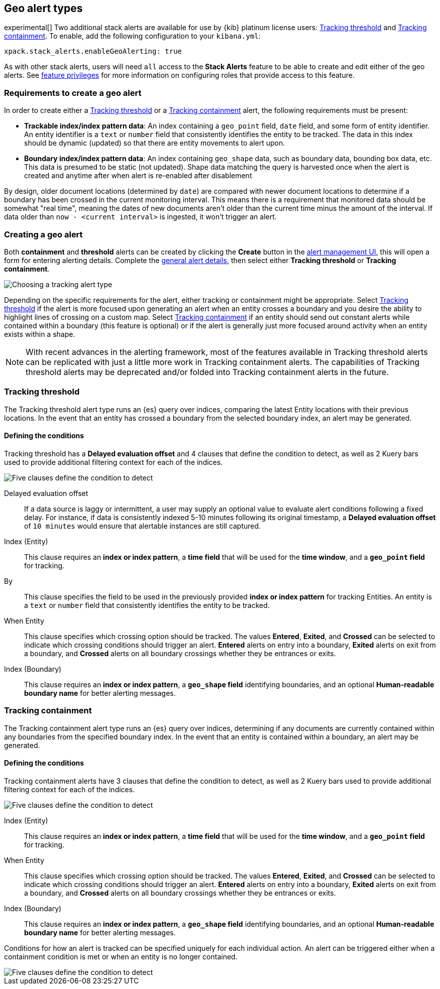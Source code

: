 [role="xpack"]
[[geo-alert-types]]
== Geo alert types

experimental[] Two additional stack alerts are available for use by {kib} platinum license users:
<<alert-type-tracking-threshold>> and <<alert-type-tracking-containment>>. To enable,
add the following configuration to your `kibana.yml`:

```
xpack.stack_alerts.enableGeoAlerting: true
```


As with other stack alerts, users will need `all` access to the *Stack Alerts* feature
to be able to create and edit either of the geo alerts.
See <<kibana-feature-privileges, feature privileges>> for more information on configuring roles that provide access to this feature. 

[float]
=== Requirements to create a geo alert

In order to create either a <<alert-type-tracking-threshold>> or a <<alert-type-tracking-containment>> alert, the
following requirements must be present:

- *Trackable index/index pattern data*: An index containing a `geo_point` field, `date` field,
and some form of entity identifier. An entity identifier is a `text` or `number`
field that consistently identifies the entity to be tracked. The data in this index should be dynamic
(updated) so that there are entity movements to alert upon.
- *Boundary index/index pattern data*: An index containing `geo_shape` data, such as boundary data, bounding box data, etc.
This data is presumed to be static (not updated). Shape data matching the query is
harvested once when the alert is created and anytime after when alert is re-enabled
after disablement

By design, older document locations (determined by `date`) are
compared with newer document locations to determine if a boundary has been crossed
in the current monitoring interval. This means there is a requirement that monitored
data should be somewhat "real time", meaning the dates of new documents aren't older
than the current time minus the amount of the interval. If data older than
`now - <current interval>` is ingested, it won't trigger an alert.

[float]
=== Creating a geo alert
Both *containment* and *threshold* alerts can be created by clicking the *Create*
button in the <<alert-management, alert management UI>>, this will open a form for
entering alerting details. Complete the <<defining-alerts-general-details, general alert details>>,
then select either *Tracking threshold* or *Tracking containment*.

[role="screenshot"]
image::images/alert-types-tracking-select.png[Choosing a tracking alert type]

Depending on the specific requirements for the alert, either tracking or containment
might be appropriate. Select <<alert-type-tracking-threshold>> if the alert is more
focused upon generating an alert when an entity crosses a boundary and you desire the
ability to highlight lines of crossing on a custom map. Select  
<<alert-type-tracking-containment>> if an entity should send out constant alerts
while contained within a boundary (this feature is optional) or if the alert is generally
just more focused around activity when an entity exists within a shape.

[NOTE]
==================================================
With recent advances in the alerting framework, most of the features
available in Tracking threshold alerts can be replicated with just
a little more work in Tracking containment alerts. The capabilities of Tracking
threshold alerts may be deprecated and/or folded into Tracking containment alerts
in the future.
==================================================

[float]
[[alert-type-tracking-threshold]]
=== Tracking threshold
The Tracking threshold alert type runs an {es} query over indices, comparing the latest
Entity locations with their previous locations. In the event that an entity has crossed a
boundary from the selected boundary index, an alert may be generated.

[float]
==== Defining the conditions
Tracking threshold has a *Delayed evaluation offset* and 4 clauses that define the
condition to detect, as well as 2 Kuery bars used to provide additional filtering
context for each of the indices.

[role="screenshot"]
image::images/alert-types-tracking-threshold-conditions.png[Five clauses define the condition to detect]


Delayed evaluation offset:: If a data source is laggy or intermittent, a user may supply
an optional value to evaluate alert conditions following a fixed delay. For instance, if data
is consistently indexed 5-10 minutes following its original timestamp, a *Delayed evaluation
offset* of `10 minutes` would ensure that alertable instances are still captured.
Index (Entity):: This clause requires an *index or index pattern*, a *time field* that will be used for the *time window*, and a *`geo_point` field* for tracking.
By:: This clause specifies the field to be used in the previously provided
*index or index pattern* for tracking Entities. An entity is a `text`
or `number` field that consistently identifies the entity to be tracked. 
When Entity:: This clause specifies which crossing option should be tracked. The values
*Entered*, *Exited*, and *Crossed* can be selected to indicate which crossing conditions
should trigger an alert. *Entered* alerts on entry into a boundary, *Exited* alerts on exit
from a boundary, and *Crossed* alerts on all boundary crossings whether they be entrances
or exits.
Index (Boundary):: This clause requires an *index or index pattern*, a *`geo_shape` field*
identifying boundaries, and an optional *Human-readable boundary name* for better alerting
messages.

[float]
[[alert-type-tracking-containment]]
=== Tracking containment
The Tracking containment alert type runs an {es} query over indices, determining if any
documents are currently contained within any boundaries from the specified boundary index.
In the event that an entity is contained within a boundary, an alert may be generated.

[float]
==== Defining the conditions
Tracking containment alerts have 3 clauses that define the condition to detect,
as well as 2 Kuery bars used to provide additional filtering context for each of the indices.

[role="screenshot"]
image::images/alert-types-tracking-containment-conditions.png[Five clauses define the condition to detect]

Index (Entity):: This clause requires an *index or index pattern*, a *time field* that will be used for the *time window*, and a *`geo_point` field* for tracking.
When Entity:: This clause specifies which crossing option should be tracked. The values
*Entered*, *Exited*, and *Crossed* can be selected to indicate which crossing conditions
should trigger an alert. *Entered* alerts on entry into a boundary, *Exited* alerts on exit
from a boundary, and *Crossed* alerts on all boundary crossings whether they be entrances
or exits.
Index (Boundary):: This clause requires an *index or index pattern*, a *`geo_shape` field*
identifying boundaries, and an optional *Human-readable boundary name* for better alerting
messages.

Conditions for how an alert is tracked can be specified uniquely for each individual action.
An alert can be triggered either when a containment condition is met or when an entity
is no longer contained.

[role="screenshot"]
image::images/alert-types-tracking-containment-action-options.png[Five clauses define the condition to detect]
